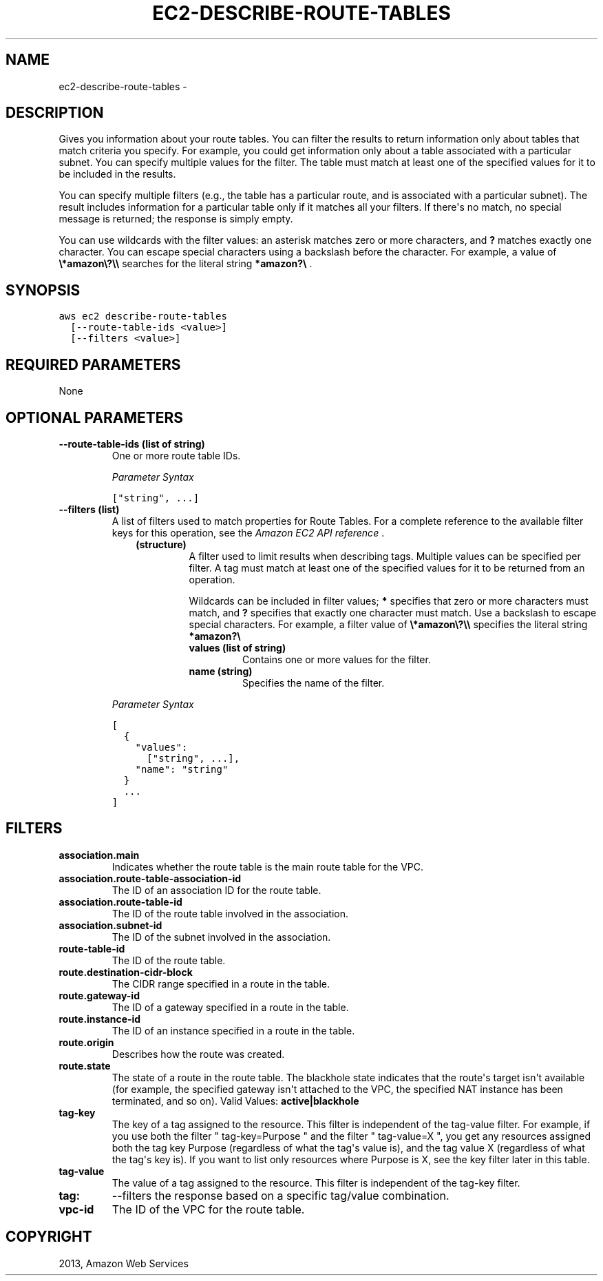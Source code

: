 .TH "EC2-DESCRIBE-ROUTE-TABLES" "1" "March 11, 2013" "0.8" "aws-cli"
.SH NAME
ec2-describe-route-tables \- 
.
.nr rst2man-indent-level 0
.
.de1 rstReportMargin
\\$1 \\n[an-margin]
level \\n[rst2man-indent-level]
level margin: \\n[rst2man-indent\\n[rst2man-indent-level]]
-
\\n[rst2man-indent0]
\\n[rst2man-indent1]
\\n[rst2man-indent2]
..
.de1 INDENT
.\" .rstReportMargin pre:
. RS \\$1
. nr rst2man-indent\\n[rst2man-indent-level] \\n[an-margin]
. nr rst2man-indent-level +1
.\" .rstReportMargin post:
..
.de UNINDENT
. RE
.\" indent \\n[an-margin]
.\" old: \\n[rst2man-indent\\n[rst2man-indent-level]]
.nr rst2man-indent-level -1
.\" new: \\n[rst2man-indent\\n[rst2man-indent-level]]
.in \\n[rst2man-indent\\n[rst2man-indent-level]]u
..
.\" Man page generated from reStructuredText.
.
.SH DESCRIPTION
.sp
Gives you information about your route tables. You can filter the results to
return information only about tables that match criteria you specify. For
example, you could get information only about a table associated with a
particular subnet. You can specify multiple values for the filter. The table
must match at least one of the specified values for it to be included in the
results.
.sp
You can specify multiple filters (e.g., the table has a particular route, and is
associated with a particular subnet). The result includes information for a
particular table only if it matches all your filters. If there\(aqs no match, no
special message is returned; the response is simply empty.
.sp
You can use wildcards with the filter values: an asterisk matches zero or more
characters, and \fB?\fP matches exactly one character. You can escape special
characters using a backslash before the character. For example, a value of
\fB\e*amazon\e?\e\e\fP searches for the literal string \fB*amazon?\e\fP .
.SH SYNOPSIS
.sp
.nf
.ft C
aws ec2 describe\-route\-tables
  [\-\-route\-table\-ids <value>]
  [\-\-filters <value>]
.ft P
.fi
.SH REQUIRED PARAMETERS
.sp
None
.SH OPTIONAL PARAMETERS
.INDENT 0.0
.TP
.B \fB\-\-route\-table\-ids\fP  (list of string)
One or more route table IDs.
.sp
\fIParameter Syntax\fP
.sp
.nf
.ft C
["string", ...]
.ft P
.fi
.TP
.B \fB\-\-filters\fP  (list)
A list of filters used to match properties for Route Tables. For a complete
reference to the available filter keys for this operation, see the \fI\%Amazon EC2
API reference\fP .
.INDENT 7.0
.INDENT 3.5
.INDENT 0.0
.TP
.B (structure)
A filter used to limit results when describing tags. Multiple values can be
specified per filter. A tag must match at least one of the specified values
for it to be returned from an operation.
.sp
Wildcards can be included in filter values; \fB*\fP specifies that zero or
more characters must match, and \fB?\fP specifies that exactly one character
must match. Use a backslash to escape special characters. For example, a
filter value of \fB\e*amazon\e?\e\e\fP specifies the literal string \fB*amazon?\e\fP
.
.INDENT 7.0
.TP
.B \fBvalues\fP  (list of string)
Contains one or more values for the filter.
.TP
.B \fBname\fP  (string)
Specifies the name of the filter.
.UNINDENT
.UNINDENT
.UNINDENT
.UNINDENT
.sp
\fIParameter Syntax\fP
.sp
.nf
.ft C
[
  {
    "values":
      ["string", ...],
    "name": "string"
  }
  ...
]
.ft P
.fi
.UNINDENT
.SH FILTERS
.INDENT 0.0
.TP
.B \fBassociation.main\fP
Indicates whether the route table is the main route table for the VPC.
.TP
.B \fBassociation.route\-table\-association\-id\fP
The ID of an association ID for the route table.
.TP
.B \fBassociation.route\-table\-id\fP
The ID of the route table involved in the association.
.TP
.B \fBassociation.subnet\-id\fP
The ID of the subnet involved in the association.
.TP
.B \fBroute\-table\-id\fP
The ID of the route table.
.TP
.B \fBroute.destination\-cidr\-block\fP
The CIDR range specified in a route in the table.
.TP
.B \fBroute.gateway\-id\fP
The ID of a gateway specified in a route in the table.
.TP
.B \fBroute.instance\-id\fP
The ID of an instance specified in a route in the table.
.TP
.B \fBroute.origin\fP
Describes how the route was created.
.TP
.B \fBroute.state\fP
The state of a route in the route table. The blackhole state indicates that
the route\(aqs target isn\(aqt available (for example, the specified gateway isn\(aqt
attached to the VPC, the specified NAT instance has been terminated, and so
on).
Valid Values: \fBactive|blackhole\fP
.TP
.B \fBtag\-key\fP
The key of a tag assigned to the resource. This filter is independent of the
tag\-value filter. For example, if you use both the filter " tag\-key=Purpose "
and the filter " tag\-value=X ", you get any resources assigned both the tag
key Purpose (regardless of what the tag\(aqs value is), and the tag value X
(regardless of what the tag\(aqs key is). If you want to list only resources
where Purpose is X, see the key filter later in this table.
.TP
.B \fBtag\-value\fP
The value of a tag assigned to the resource. This filter is independent of the
tag\-key filter.
.TP
.B \fBtag:\fP
\-\-filters the response based on a specific tag/value combination.
.TP
.B \fBvpc\-id\fP
The ID of the VPC for the route table.
.UNINDENT
.SH COPYRIGHT
2013, Amazon Web Services
.\" Generated by docutils manpage writer.
.
